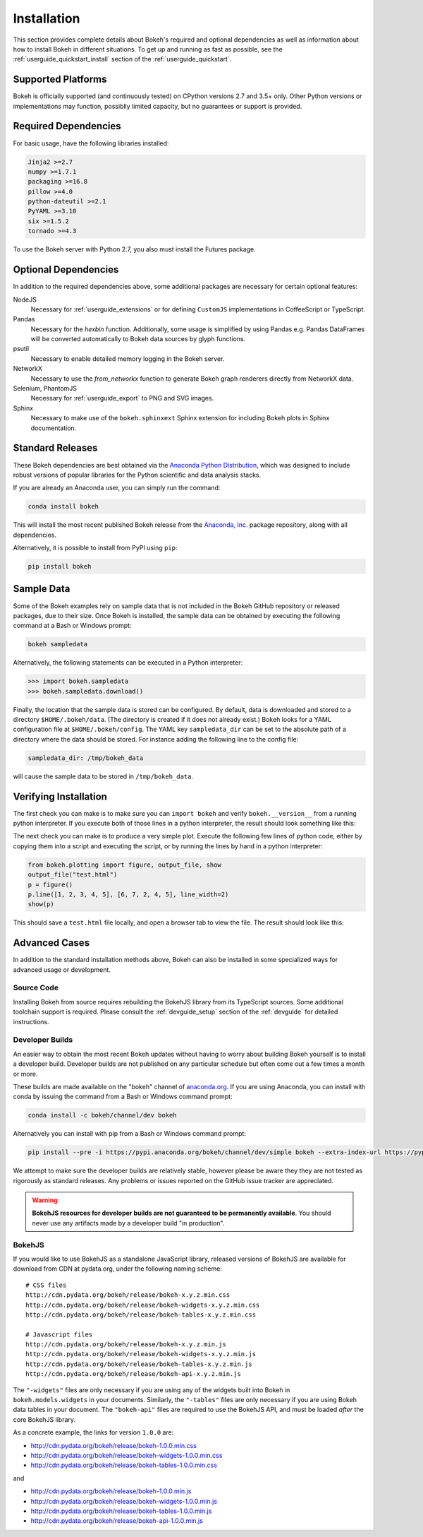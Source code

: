 .. _installation:

Installation
############

This section provides complete details about Bokeh's required and
optional dependencies as well as information about how to install
Bokeh in different situations. To get up and running as fast as possible,
see the :ref:`userguide_quickstart_install` section of the
:ref:`userguide_quickstart`.

.. _install_supported:

Supported Platforms
===================

Bokeh is officially supported (and continuously tested) on CPython versions 2.7
and 3.5+ only. Other Python versions or implementations may function, possiblly
limited capacity, but no guarantees or support is provided.

.. _install_required:

Required Dependencies
=====================

For basic usage, have the following libraries installed:

.. code::

    Jinja2 >=2.7
    numpy >=1.7.1
    packaging >=16.8
    pillow >=4.0
    python-dateutil >=2.1
    PyYAML >=3.10
    six >=1.5.2
    tornado >=4.3

To use the Bokeh server with Python 2.7, you also must install the Futures
package.

.. _install_optional:

Optional Dependencies
=====================

In addition to the required dependencies above, some additional packages are
necessary for certain optional features:

NodeJS
    Necessary for :ref:`userguide_extensions` or for defining
    ``CustomJS`` implementations in CoffeeScript or TypeScript.

Pandas
    Necessary for the `hexbin` function. Additionally, some usage is
    simplified by using Pandas e.g. Pandas DataFrames will be converted
    automatically to Bokeh data sources by glyph functions.

psutil
    Necessary to enable detailed memory logging in the Bokeh server.

NetworkX
    Necessary to use the `from_networkx` function to generate Bokeh graph
    renderers directly from NetworkX data.

Selenium, PhantomJS
    Necessary for :ref:`userguide_export` to PNG and SVG images.

Sphinx
    Necessary to make use of the ``bokeh.sphinxext`` Sphinx extension for
    including Bokeh plots in Sphinx documentation.

.. _install_packages:

Standard Releases
=================

These Bokeh dependencies are best obtained via the
`Anaconda Python Distribution`_, which was designed to include robust
versions of popular libraries for the Python scientific and data analysis
stacks.

If you are already an Anaconda user, you can simply run the command:

.. code-block:: sh

    conda install bokeh

This will install the most recent published Bokeh release from the
`Anaconda, Inc.`_ package repository, along with all dependencies.

Alternatively, it is possible to install from PyPI using ``pip``:

.. code-block:: sh

    pip install bokeh

.. _install_sampledata:

Sample Data
===========

Some of the Bokeh examples rely on sample data that is not included in the
Bokeh GitHub repository or released packages, due to their size. Once Bokeh
is installed, the sample data can be obtained by executing the following
command at a Bash or Windows prompt:

.. code-block:: sh

    bokeh sampledata

Alternatively, the following statements can be executed in a Python
interpreter:

.. code-block:: python

    >>> import bokeh.sampledata
    >>> bokeh.sampledata.download()

Finally, the location that the sample data is stored can be configured.
By default, data is downloaded and stored to a directory ``$HOME/.bokeh/data``.
(The directory is created if it does not already exist.) Bokeh looks for
a YAML configuration file at ``$HOME/.bokeh/config``. The YAML key
``sampledata_dir`` can be set to the absolute path of a directory where
the data should be stored. For instance adding the following line to the
config file:

.. code-block:: sh

    sampledata_dir: /tmp/bokeh_data

will cause the sample data to be stored in ``/tmp/bokeh_data``.

Verifying Installation
======================

The first check you can make is to make sure you can ``import bokeh`` and
verify ``bokeh.__version__`` from a running python interpreter. If you
execute both of those lines in a python interpreter, the result should
look something like this:

.. image:: /_images/bokeh_import.png
    :scale: 50 %
    :align: center

The next check you can make is to produce a very simple plot. Execute the
following few lines of python code, either by copying them into a script and
executing the script, or by running the lines by hand in a python interpreter:

.. code-block:: python

    from bokeh.plotting import figure, output_file, show
    output_file("test.html")
    p = figure()
    p.line([1, 2, 3, 4, 5], [6, 7, 2, 4, 5], line_width=2)
    show(p)

This should save a ``test.html`` file locally, and open a browser tab to
view the file. The result should look like this:

.. image:: /_images/bokeh_simple_test.png
    :scale: 30 %
    :align: center

Advanced Cases
==============

In addition to the standard installation methods above, Bokeh can also
be installed in some specialized ways for advanced usage or development.

.. _install_source:

Source Code
-----------

Installing Bokeh from source requires rebuilding the BokehJS library
from its TypeScript sources. Some additional toolchain support is required.
Please consult the :ref:`devguide_setup` section of the :ref:`devguide` for
detailed instructions.

.. _install_devbuild:

Developer Builds
----------------

An easier way to obtain the most recent Bokeh updates without having to worry
about building Bokeh yourself is to install a developer build. Developer builds
are not published on any particular schedule but often come out a few times a
month or more.

These builds are made available on the "bokeh" channel of `anaconda.org`_. If
you are using Anaconda, you can install with conda by issuing the command from a
Bash or Windows command prompt:

.. code-block:: sh

    conda install -c bokeh/channel/dev bokeh

Alternatively you can install with pip from a Bash or Windows command prompt:

.. code-block:: sh

    pip install --pre -i https://pypi.anaconda.org/bokeh/channel/dev/simple bokeh --extra-index-url https://pypi.python.org/simple/

We attempt to make sure the developer builds are relatively stable, however please
be aware they they are not tested as rigorously as standard releases. Any problems
or issues reported on the GitHub issue tracker are appreciated.

.. warning::
    **BokehJS resources for developer builds are not guaranteed to be
    permanently available**. You should never use any artifacts made by a
    developer build "in production".

.. _install_bokehjs:

BokehJS
-------

If you would like to use BokehJS as a standalone JavaScript library, released
versions of BokehJS are available for download from CDN at pydata.org, under
the following naming scheme::

    # CSS files
    http://cdn.pydata.org/bokeh/release/bokeh-x.y.z.min.css
    http://cdn.pydata.org/bokeh/release/bokeh-widgets-x.y.z.min.css
    http://cdn.pydata.org/bokeh/release/bokeh-tables-x.y.z.min.css

    # Javascript files
    http://cdn.pydata.org/bokeh/release/bokeh-x.y.z.min.js
    http://cdn.pydata.org/bokeh/release/bokeh-widgets-x.y.z.min.js
    http://cdn.pydata.org/bokeh/release/bokeh-tables-x.y.z.min.js
    http://cdn.pydata.org/bokeh/release/bokeh-api-x.y.z.min.js

The ``"-widgets"`` files are only necessary if you are using any of the widgets
built into Bokeh in ``bokeh.models.widgets`` in your documents. Similarly, the
``"-tables"`` files are only necessary if you are using Bokeh data tables in
your document. The ``"bokeh-api"`` files are required to use the BokehJS API,
and must be loaded *after* the core BokehJS library.

As a concrete example, the links for version ``1.0.0`` are:

* http://cdn.pydata.org/bokeh/release/bokeh-1.0.0.min.css
* http://cdn.pydata.org/bokeh/release/bokeh-widgets-1.0.0.min.css
* http://cdn.pydata.org/bokeh/release/bokeh-tables-1.0.0.min.css

and

* http://cdn.pydata.org/bokeh/release/bokeh-1.0.0.min.js
* http://cdn.pydata.org/bokeh/release/bokeh-widgets-1.0.0.min.js
* http://cdn.pydata.org/bokeh/release/bokeh-tables-1.0.0.min.js
* http://cdn.pydata.org/bokeh/release/bokeh-api-1.0.0.min.js

.. _Anaconda Python Distribution: http://anaconda.com/anaconda
.. _anaconda.org: http://anaconda.org
.. _Anaconda, Inc.: http://anaconda.com
.. _npmjs.org: https://www.npmjs.org/package/bokehjs
